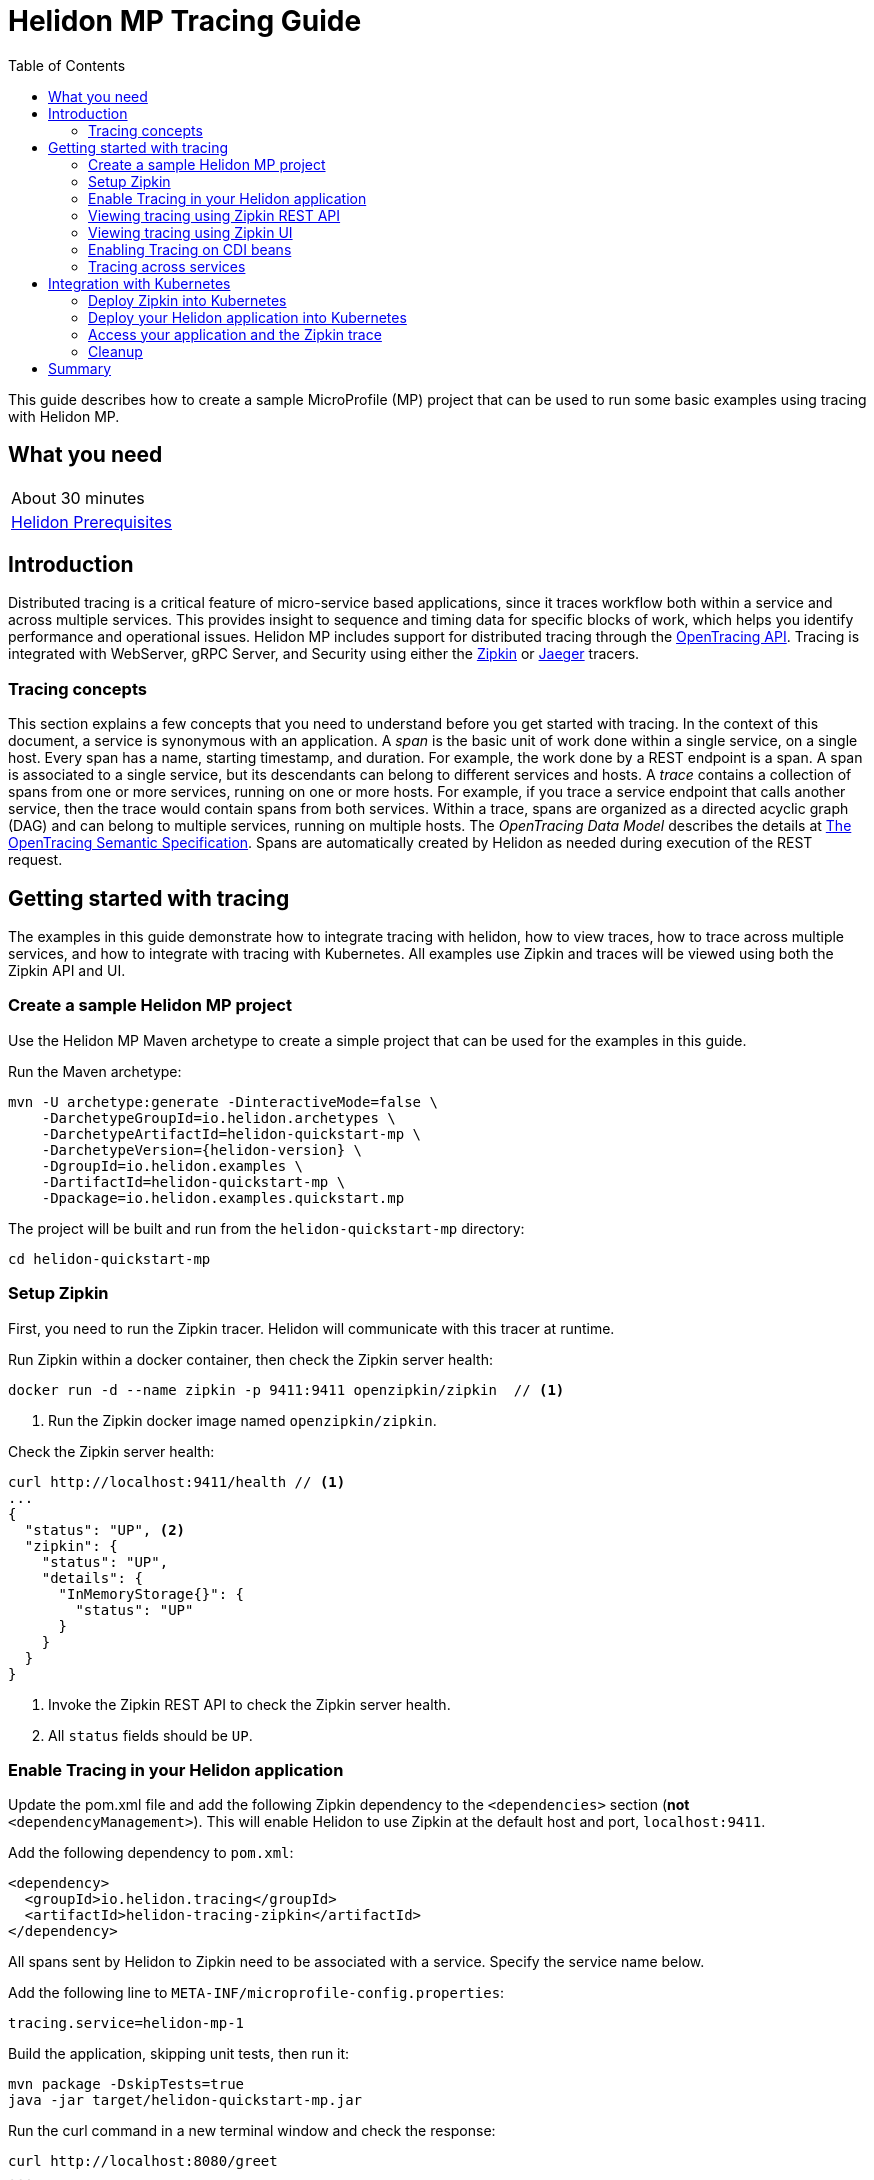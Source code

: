 ///////////////////////////////////////////////////////////////////////////////

    Copyright (c) 2019, 2021 Oracle and/or its affiliates.

    Licensed under the Apache License, Version 2.0 (the "License");
    you may not use this file except in compliance with the License.
    You may obtain a copy of the License at

        http://www.apache.org/licenses/LICENSE-2.0

    Unless required by applicable law or agreed to in writing, software
    distributed under the License is distributed on an "AS IS" BASIS,
    WITHOUT WARRANTIES OR CONDITIONS OF ANY KIND, either express or implied.
    See the License for the specific language governing permissions and
    limitations under the License.

///////////////////////////////////////////////////////////////////////////////

= Helidon MP Tracing Guide
:h1Prefix: MP
:description: Helidon tracing
:keywords: helidon, tracing, microprofile, guide
:toc:

This guide describes how to create a sample MicroProfile (MP) project
that can be used to run some basic examples using tracing with Helidon MP.

== What you need

[width=50%,role="flex, sm7"]
|===
|About 30 minutes
|<<about/03_prerequisites.adoc,Helidon Prerequisites>>
|===

== Introduction

Distributed tracing is a critical feature of micro-service based applications, since it traces workflow both
within a service and across multiple services.  This provides insight to sequence and timing data for specific blocks of work,
which helps you identify performance and operational issues.  Helidon MP includes support for distributed tracing
through the https://opentracing.io[OpenTracing API].  Tracing is integrated with WebServer, gRPC Server,
and Security using either the https://zipkin.io[Zipkin] or https://www.jaegertracing.io[Jaeger] tracers.

=== Tracing concepts

This section explains a few concepts that you need to understand before you get started with tracing.
In the context of this document, a service is synonymous with an application.
A _span_ is the basic unit of work done within a single service, on a single host.
Every span has a name, starting timestamp, and duration.  For example, the work done by a REST endpoint is a span.
A span is associated to a single service, but its descendants can belong to different services and hosts.
A _trace_ contains a collection of spans from one or more services, running on one or more hosts. For example,
if you trace a service endpoint that calls another service, then the trace would contain spans from both services.
Within a trace, spans are organized as a directed acyclic graph (DAG) and
can belong to multiple services, running on multiple hosts.  The _OpenTracing Data Model_ describes the details
at https://opentracing.io/specification[The OpenTracing Semantic Specification].
Spans are automatically created by Helidon as needed during execution of the REST request.

== Getting started with tracing

The examples in this guide demonstrate how to integrate tracing with helidon, how to view traces, how to trace
across multiple services, and how to integrate with tracing with Kubernetes.  All examples use Zipkin and traces
will be viewed using both the Zipkin API and UI.

=== Create a sample Helidon MP project

Use the Helidon MP Maven archetype to create a simple project that can be used for the examples in this guide.

[source,bash,subs="attributes+"]
.Run the Maven archetype:
----
mvn -U archetype:generate -DinteractiveMode=false \
    -DarchetypeGroupId=io.helidon.archetypes \
    -DarchetypeArtifactId=helidon-quickstart-mp \
    -DarchetypeVersion={helidon-version} \
    -DgroupId=io.helidon.examples \
    -DartifactId=helidon-quickstart-mp \
    -Dpackage=io.helidon.examples.quickstart.mp
----

[source,bash]
.The project will be built and run from the `helidon-quickstart-mp` directory:
----
cd helidon-quickstart-mp
----

=== Setup Zipkin

First, you need to run the Zipkin tracer.  Helidon will communicate with this tracer at runtime.

[source,bash]
.Run Zipkin within a docker container, then check the Zipkin server health:
----
docker run -d --name zipkin -p 9411:9411 openzipkin/zipkin  // <1>
----
<1> Run the Zipkin docker image named `openzipkin/zipkin`.


[source,bash]
.Check the Zipkin server health:
----
curl http://localhost:9411/health // <1>
...
{
  "status": "UP", <2>
  "zipkin": {
    "status": "UP",
    "details": {
      "InMemoryStorage{}": {
        "status": "UP"
      }
    }
  }
}
----
<1> Invoke the Zipkin REST API to check the Zipkin server health.
<2> All `status` fields should be `UP`.

=== Enable Tracing in your Helidon application

Update the pom.xml file and add the following Zipkin dependency to the `<dependencies>`
section (*not* `<dependencyManagement>`).  This will enable Helidon to use Zipkin at the
default host and port, `localhost:9411`.

[source,xml]
.Add the following dependency to `pom.xml`:
----
<dependency>
  <groupId>io.helidon.tracing</groupId>
  <artifactId>helidon-tracing-zipkin</artifactId>
</dependency>
----

All spans sent by Helidon to Zipkin need to be associated with a service.  Specify the service name below.

[source,bash]
.Add the following line to `META-INF/microprofile-config.properties`:
----
tracing.service=helidon-mp-1
----

[source,bash]
.Build the application, skipping unit tests, then run it:
----
mvn package -DskipTests=true
java -jar target/helidon-quickstart-mp.jar
----

[source,bash]
.Run the curl command in a new terminal window and check the response:
----
curl http://localhost:8080/greet
...
{
  "message": "Hello World!"
}
----


=== Viewing tracing using Zipkin REST API

Because you had tracing enabled, the previous `/greet` endpoint invocation resulted in a new trace being created.
Let's get the trace data that was generated using the Zipkin API.  First, get the service information.

NOTE: Helidon automatically enables tracing for JAX-RS resources methods so you don't need to use annotations with JAX-RS.
See https://github.com/eclipse/microprofile-opentracing/releases/tag/1.3[MicroProfile OpenTracing] for more details.

[source,bash]
.Run the curl command and check the response:
----
curl http://localhost:9411/api/v2/services
...
["helidon-mp-1"] // <1>
----
<1> This is the tracing service name specified in `META-INF/microprofile-config.properties`.

Each span used by a service has a name, which is unique within a trace. If you
invoke the `/greet` endpoint multiple times, you will still get the same set
of names.

[source,bash]
.Invoke the endpoint below and check the response:
----
// <1>
curl -X GET "http://localhost:9411/api/v2/spans?serviceName=helidon-mp-1" -H "accept: application/json"
...
[ // <2>
  "content-read",
  "content-write",
  "get:io.helidon.examples.quickstart.mp.greetresource.getdefaultmessage",
  "security",
  "security:atn",
  "security:atz",
  "security:response"
]
----
<1> Get the span names for the `helidon-mp-1` service.
<2> These are the span names.  If you invoke the `/greet` endpoint again, then
invoke the `/spans` endpoint, you will get the same response.

Next, get the contents of the trace as shown below.  Notice that each span has a `parentId` field,
except the `get:io.helidon.examples.quickstart.mp.greetresource.getdefaultmessage` span,
which is the root.

[source,bash]
.Invoke the endpoint below and check the response:
----
// <1>
curl -X GET "http://localhost:9411/api/v2/traces?serviceName=helidon-mp-1&limit=1" -H "accept: application/json"
...
[
  [ // <2>
    {
      "traceId": "2e0af8866efdef35",
      "parentId": "2e0af8866efdef35",
      "id": "b5d61690f230fde4",
      "kind": "SERVER",
      "name": "content-read",
      "timestamp": 1568077339998659,
      "duration": 41,
      "localEndpoint": {
        "serviceName": "helidon-mp-1",
        "ipv4": "192.168.1.115"
      },
      "tags": {
        "requested.type": "java.io.InputStream"
      }
    },
...
(truncated)
]

----
<1> Get the newest trace only, using the `limit=1` query param.  There are other query params that let you restrict
results to a specific time window.
<2> The request will return seven spans, one for each name, along with an unnamed JSON node, which
has the status.

=== Viewing tracing using Zipkin UI

The tracing output data is verbose and can be difficult to interpret using the REST API, especially since it represents
a structure of spans.  Zipkin provides a web-based UI at http://localhost:9411/zipkin, where you can see a visual
representation of the same data and the relationship between spans within a trace.  If you see a `Lens UI` button at the top center then
click on it and it will take you to the specific UI used by this guide.

Click on the UI refresh button (the search icon) as shown in the image below.  Notice that you can change the look-back time
to restrict the trace list.

.Trace refresh
image::guides/12_tracing_refresh.png[Trace Refresh]


The image below shows the trace summary, including start time and duration of each trace. There are two traces,
each one generated in response to a `curl http://localhost:8080/greet` invocation.  The oldest trace will have a much
longer duration since there is one-time initialization that occurs.

.Tracing list view
image::guides/12_tracing_top.png[Traces]

Click on a trace and you will see the trace detail page where the spans are listed.  You can clearly
see the root span and the relationship among all the spans in the trace, along with timing information.

.Trace detail page
image::guides/12_tracing_detail.png[Trace Detail]

NOTE: A parent span might not depend on the result of the child. This is called a `FollowsFrom` reference, see
https://github.com/opentracing/specification/blob/master/specification.md[Open Tracing Semantic Spec].  Notice, the
last span which writes the response after the root span ends, falls into this category.

You can examine span details by clicking on the span row.  Refer to the image below, which shows the `security` span details, including timing information.
You can see times for each space relative to the root span.  These rows are annotated with `Server Start` and `Server Finish`, as shown in the third column.

.Span detail page
image::guides/12_tracing_span_detail.png[Span Details]


=== Enabling Tracing on CDI beans

So far, you have used tracing with JAX-RS without needing to annotate.  You can enable tracing on other CDI beans, either at the class level
or at the method level, as shown by the following examples.

==== Tracing at the method level

To trace at the method level, you just annotate a method with @Traced.

[source,java]
.Update the `GreetingProvider` class; 1) Add a new import and 2) Add the @Traced annotation to the `getMessage` method:
----
import org.eclipse.microprofile.opentracing.Traced; // <1>
...
    @Traced  // <2>
    String getMessage() {
        return message.get();
    }
...
----
<1> Import the `Traced` annotation.
<2> Enable tracing for getMessage.

[source,bash]
.Build and run the application, then invoke the endpoints and check the response:
----
curl http://localhost:8080/greet
curl -X GET "http://localhost:9411/api/v2/spans?serviceName=helidon-mp-1" -H "accept: application/json"
...
[
  "content-read",
  "content-write",
  "dosomework",
  "get:io.helidon.examples.quickstart.mp.greetresource.getdefaultmessage",
  "io.helidon.examples.quickstart.mp.greetingprovider.getmessage", // <1>
  "security",
  "security:atn",
  "security:atz",
  "security:response"
]
----
<1> There is new span name for the `getmessage` method, since your code called that method during the
invocation of `/greet`.

Click the back button on your browser, then click on the UI refresh button to see the new trace.  Select the newest trace
in the list to see the trace detail page like the one below.
Notice the new span named `io.helidon.examples.quickstart.mp.greetingprovider.getmessage`.

.Trace detail page with new span `getmessage`
image::guides/12_tracing_getmessage.png[Trace getmessage]


==== Tracing at the class level

To trace at the class level, annotate the class with @Traced. This will enable tracing for all class methods,
except for the constructor and private methods.

[source,java]
.Update the `GreetingProvider` class; 1) Add @Traced to the `GreetingProvider` class and 2) Remove @Traced from the `getMessage` method:
----
@Traced // <1>
@ApplicationScoped
public class GreetingProvider {
...

    String getMessage() { // <2>
        return message.get();
    }
----
<1> This will enable tracing for all class methods, except for the constructor and methods that are private.
<2> Remove @Traced for the `getMessage` method.

[source,bash]
.Build and run the application, then invoke the endpoints and check the response:
----
curl http://localhost:8080/greet
curl -X GET "http://localhost:9411/api/v2/spans?serviceName=helidon-mp-1" -H "accept: application/json"
[
...
  "io.helidon.examples.quickstart.mp.greetingprovider.getmessage", // <1>
...
]
----
<1> The service has the same set of span names as above, since `getmessage` was the only method called in this bean.

Next, invoke HTTP PUT to change the greeting, which will cause `setMessage` to be called.

[source,bash]
Invoke the endpoints and check the response:
----
curl -i -X PUT -H "Content-Type: application/json" -d '{"greeting": "Hi"}'  http://localhost:8080/greet/greeting // <1>
curl -X GET "http://localhost:9411/api/v2/spans?serviceName=helidon-mp-1" -H "accept: application/json"
...
[
  "content-read",
  "content-write",
  "get:io.helidon.examples.quickstart.mp.greetresource.getdefaultmessage",
  "io.helidon.examples.quickstart.mp.greetingprovider.getmessage",
  "io.helidon.examples.quickstart.mp.greetingprovider.setmessage", // <2>
  "put:io.helidon.examples.quickstart.mp.greetresource.updategreeting", // <3>
  "security",
  "security:atn",
  "security:atz",
  "security:response"
]
----
<1> Invoke the endpoint to change the greeting.
<2> The `GreetingProvider.setmessage` method was traced since you enabled class level tracing.
<3> The JAX-RS method `GreetResource.updategreeting` was traced automatically by Helidon.

You can refresh the UI view and drill down the trace to see the new spans.

NOTE: Methods invoked directly by your code are not enabled for tracing, even if you explicitly annotate them with @Traced.
Tracing only works for methods invoked on CDI beans. See the example below.

[source,java]
.Update the `GreetingProvider` class with the following code:
----
@ApplicationScoped
public class GreetingProvider {
    private final AtomicReference<String> message = new AtomicReference<>();

    @Inject
    public GreetingProvider(@ConfigProperty(name = "app.greeting") String message) {
        this.message.set(message);
    }

    @Traced // <1>
    String getMessage() {
        return getMessage2();
    }

    @Traced  // <2>
    String getMessage2() {
        return message.get();
    }

    void setMessage(String message) {
        this.message.set(message);
    }
}
----
<1> The `getMessage` method will be traced since it is externally invoked by `GreetResource`.
<2> The `getMessage2` method will not be traced, even with the @Traced annotation, since it is called internally by `getMessage`.

[source,bash]
.Build and run the application, then invoke the endpoints and check the response:
----
curl http://localhost:8080/greet
curl -X GET "http://localhost:9411/api/v2/spans?serviceName=helidon-mp-1" -H "accept: application/json"
...
[
...
  "io.helidon.examples.quickstart.mp.greetingprovider.getmessage", // <1>
...
]
----
<1> The `getMessage` method is traced, but `getMessage2` is not.

=== Tracing across services

Helidon automatically traces across services, providing that the services use the same tracer, for example, the same instance of Zipkin.
This means a single trace can include spans from multiple services and hosts.  OpenTracing uses a `SpanContext` to
propagate tracing information across process boundaries.  When you make client API calls, Helidon will
internally call OpenTracing APIs to propagate the `SpanContext`. There is nothing you need to do in your application to make this work.

To demonstrate distributed tracing, you will need to create a second project, where the server listens on port 8081.
Create a new root directory to hold this new project, then do the following steps, similar to
what you did at the start of this guide:

==== Create a second service

[source,bash,subs="attributes+"]
.Run the Maven archetype:
----
mvn -U archetype:generate -DinteractiveMode=false \
    -DarchetypeGroupId=io.helidon.archetypes \
    -DarchetypeArtifactId=helidon-quickstart-mp \
    -DarchetypeVersion={helidon-version} \
    -DgroupId=io.helidon.examples \
    -DartifactId=helidon-quickstart-mp-2 \
    -Dpackage=io.helidon.examples.quickstart.mp
----

[source,bash]
.The project will be built and run from the `helidon-quickstart-mp` directory:
----
cd helidon-quickstart-mp-2
----

[source,xml]
.Add the following dependency to `pom.xml`:
----
<dependency>
  <groupId>io.helidon.tracing</groupId>
  <artifactId>helidon-tracing-zipkin</artifactId>
</dependency>
----

[source,bash]
.Replace `META-INF/microprofile-config.properties` with the following:
----
app.greeting=Hello From MP-2
tracing.service=helidon-mp-2

# Microprofile server properties
server.port=8081
server.host=0.0.0.0
----

[source,bash]
.Build the application, skipping unit tests, then run it:
----
mvn package -DskipTests=true
java -jar target/helidon-quickstart-mp-2.jar
----

[source,bash]
.Run the curl command in a new terminal window and check the response (*notice the port is 8081*) :
----
curl http://localhost:8081/greet
...
{
  "message": "Hello From MP-2 World!"
}
----

==== Modify the first service

Once you have validated that the second service is running correctly, you need to modify the original application to
call it.

[source,java]
.Replace the `GreetResource` class with the following code:
----
package io.helidon.examples.quickstart.mp;

import java.util.Collections;
import javax.enterprise.context.RequestScoped;
import javax.inject.Inject;
import javax.json.Json;
import javax.json.JsonBuilderFactory;
import javax.json.JsonObject;
import javax.ws.rs.GET;
import javax.ws.rs.Path;
import javax.ws.rs.Produces;
import javax.ws.rs.client.WebTarget;
import javax.ws.rs.core.MediaType;
import org.glassfish.jersey.server.Uri;

@Path("/greet")
@RequestScoped
public class GreetResource {

  @Uri("http://localhost:8081/greet")
  private WebTarget target; // <1>

  private static final JsonBuilderFactory JSON = Json.createBuilderFactory(Collections.emptyMap());
  private final GreetingProvider greetingProvider;

  @Inject
  public GreetResource(GreetingProvider greetingConfig) {
    this.greetingProvider = greetingConfig;
  }

  @SuppressWarnings("checkstyle:designforextension")
  @GET
  @Produces(MediaType.APPLICATION_JSON)
  public JsonObject getDefaultMessage() {
    return createResponse("World");
  }

  @GET
  @Path("/outbound") // <2>
  public JsonObject outbound() {
    return target.request().accept(MediaType.APPLICATION_JSON_TYPE).get(JsonObject.class);
  }

  private JsonObject createResponse(String who) {
    String msg = String.format("%s %s!", greetingProvider.getMessage(), who);

    return JSON.createObjectBuilder().add("message", msg).build();
  }
}
----
<1> This is the `WebTarget` needed to send a request to the second service at port `8081`.
<2> This is the new endpoint that will call the second service.


[source,bash]
.Build and run the application, then invoke the endpoint and check the response:
----
curl -i http://localhost:8080/greet/outbound // <1>
...
{
  "message": "Hello From MP-2 World!" // <2>
}
----
<1> The request went to the service on `8080`, which then invoked the service at `8081` to get the greeting.
<2> Notice the greeting came from the second service.

Refresh the Zipkin UI trace listing page and notice that there is a trace across two services.

.Tracing multiple service list view
image::guides/12_tracing_top_2_services.png[Traces]

Click on the trace with two services to see the detail view.

.Tracing across multiple services detail view
image::guides/12_tracing_detail_2_services.png[Traces]

In the image above, you can see that the trace includes spans from two services. You will notice there is a gap before the sixth span,
which is a `get` operation. This is a one-time client initialization delay.  Run the `/outbound` curl command again and look at the new trace to
see that the delay no longer exists.

You can now stop your second service, it is no longer used in this guide.

== Integration with Kubernetes

The following example demonstrate how to use Zipkin from a Helidon application running in Kubernetes.

[source,bash]
.Add the following line to `META-INF/microprofile-config.properties`:
----
tracing.host=zipkin
----

[source,bash]
.Stop the application and build the docker image for your application:
----
docker build -t helidon-tracing-mp .
----

=== Deploy Zipkin into Kubernetes

[source,yaml]
.Create the Kubernetes YAML specification, named `zipkin.yaml`, with the following contents:
----
apiVersion: v1
kind: Service
metadata:
  name: zipkin
spec:
  ports:
    - port: 9411
      protocol: TCP
  selector:
    app: zipkin
---
kind: Pod
apiVersion: v1
metadata:
  name: zipkin
  labels:
    app: zipkin
spec:
  containers:
    - name: zipkin
      image: openzipkin/zipkin
      imagePullPolicy: IfNotPresent
      ports:
        - containerPort: 9411
----

[source,bash]
.Create the Zipkin pod and ClusterIP service:
----
kubectl apply -f ./zipkin.yaml
----

[source,bash]
.Create a Zipkin external server and expose it on port 9142:
----
kubectl expose pod  zipkin --name=zipkin-external --port=9412 --target-port=9411 --type=LoadBalancer // <1>
----
<1> Create a service so that you can access the Zipkin UI.

Navigate to http://localhost:9412/zipkin to validate that you can access Zipkin running in Kubernetes.  It may
take a few seconds before it is ready.


=== Deploy your Helidon application into Kubernetes

[source,yaml]
.Create the Kubernetes YAML specification, named `tracing.yaml`, with the following contents:
----
kind: Service
apiVersion: v1
metadata:
  name: helidon-tracing // <1>
  labels:
    app: helidon-tracing
spec:
  type: NodePort
  selector:
    app: helidon-tracing
  ports:
    - port: 8080
      targetPort: 8080
      name: http
---
kind: Deployment
apiVersion: extensions/v1beta1
metadata:
  name: helidon-tracing
spec:
  replicas: 1 // <2>
  template:
    metadata:
      labels:
        app: helidon-tracing
        version: v1
    spec:
      containers:
        - name: helidon-tracing
          image: helidon-tracing-mp
          imagePullPolicy: IfNotPresent
          ports:
            - containerPort: 8080
----
<1> A service of type `NodePort` that serves the default routes on port `8080`.
<2> A deployment with one replica of a pod.

[source,bash]
.Create and deploy the application into Kubernetes:
----
kubectl apply -f ./tracing.yaml
----

=== Access your application and the Zipkin trace

[source,bash]
.Get the application service information:
----
kubectl get service/helidon-tracing
----

[source,bash]
----
NAME             TYPE       CLUSTER-IP      EXTERNAL-IP   PORT(S)          AGE
helidon-tracing   NodePort   10.99.159.2   <none>        8080:31143/TCP   8s // <1>
----
<1> A service of type `NodePort` that serves the default routes on port `31143`.

[source,bash]
.Verify the tracing endpoint using port `31143`, your port will likely be different:
----
curl http://localhost:31143/greet
...
{
  "message": "Hello World!"
}
----

Access the Zipkin UI at http://localhost:9412/zipkin and click on the refresh icon to see the trace that was just created.


=== Cleanup

You can now delete the Kubernetes resources that were just created during this example.

[source,bash]
.Delete the Kubernetes resources:
----
kubectl delete -f ./zipkin.yaml
kubectl delete -f ./tracing.yaml
kubectl delete service zipkin-external
docker rm -f zipkin
----

== Summary

This guide has demonstrated how to use the Helidon MP tracing feature with Zipkin.  You have learned to do the following:

- Enable tracing within a service
- Use tracing with JAX-RS and CDI beans
- Use the Zipkin REST API and UI
- Use tracing across multiple services
- Integrate tracing with Kubernetes


Refer to the following references for additional information:

- MicroProfile OpenTracing specification at https://github.com/eclipse/microprofile-opentracing/releases/tag/1.3
- MicroProfile OpenTracing Javadoc at https://javadoc.io/doc/org.eclipse.microprofile.opentracing/microprofile-opentracing-api/1.3
- Helidon Javadoc at https://helidon.io/docs/latest/apidocs/index.html?overview-summary.html




